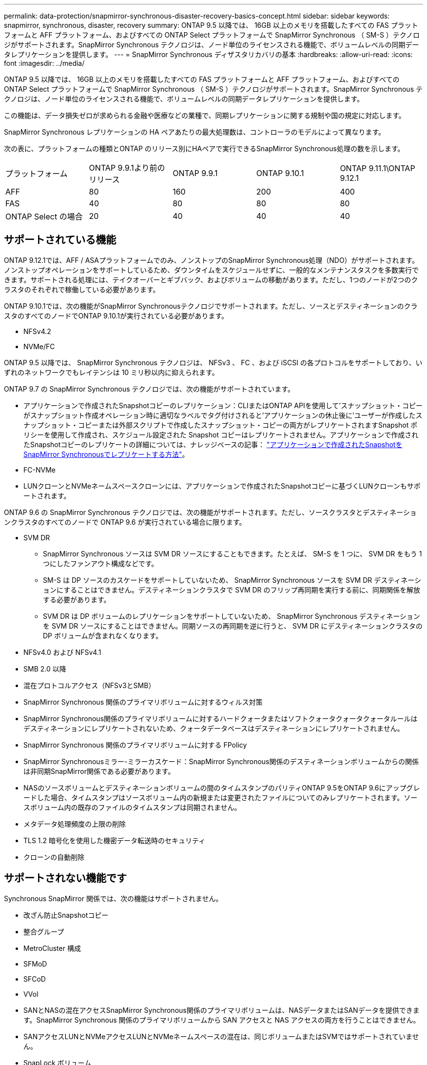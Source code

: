 ---
permalink: data-protection/snapmirror-synchronous-disaster-recovery-basics-concept.html 
sidebar: sidebar 
keywords: snapmirror, synchronous, disaster, recovery 
summary: ONTAP 9.5 以降では、 16GB 以上のメモリを搭載したすべての FAS プラットフォームと AFF プラットフォーム、およびすべての ONTAP Select プラットフォームで SnapMirror Synchronous （ SM-S ）テクノロジがサポートされます。SnapMirror Synchronous テクノロジは、ノード単位のライセンスされる機能で、ボリュームレベルの同期データレプリケーションを提供します。 
---
= SnapMirror Synchronous ディザスタリカバリの基本
:hardbreaks:
:allow-uri-read: 
:icons: font
:imagesdir: ../media/


[role="lead"]
ONTAP 9.5 以降では、 16GB 以上のメモリを搭載したすべての FAS プラットフォームと AFF プラットフォーム、およびすべての ONTAP Select プラットフォームで SnapMirror Synchronous （ SM-S ）テクノロジがサポートされます。SnapMirror Synchronous テクノロジは、ノード単位のライセンスされる機能で、ボリュームレベルの同期データレプリケーションを提供します。

この機能は、データ損失ゼロが求められる金融や医療などの業種で、同期レプリケーションに関する規制や国の規定に対応します。

SnapMirror Synchronous レプリケーションの HA ペアあたりの最大処理数は、コントローラのモデルによって異なります。

次の表に、プラットフォームの種類とONTAP のリリース別にHAペアで実行できるSnapMirror Synchronous処理の数を示します。

|===


| プラットフォーム | ONTAP 9.9.1より前のリリース | ONTAP 9.9.1 | ONTAP 9.10.1 | ONTAP 9.11.1\ONTAP 9.12.1 


 a| 
AFF
 a| 
80
 a| 
160
 a| 
200
 a| 
400



 a| 
FAS
 a| 
40
 a| 
80
 a| 
80
 a| 
80



 a| 
ONTAP Select の場合
 a| 
20
 a| 
40
 a| 
40
 a| 
40

|===


== サポートされている機能

ONTAP 9.12.1では、AFF / ASAプラットフォームでのみ、ノンストップのSnapMirror Synchronous処理（NDO）がサポートされます。ノンストップオペレーションをサポートしているため、ダウンタイムをスケジュールせずに、一般的なメンテナンスタスクを多数実行できます。サポートされる処理には、テイクオーバーとギブバック、およびボリュームの移動があります。ただし、1つのノードが2つのクラスタのそれぞれで稼働している必要があります。

ONTAP 9.10.1では、次の機能がSnapMirror Synchronousテクノロジでサポートされます。ただし、ソースとデスティネーションのクラスタのすべてのノードでONTAP 9.10.1が実行されている必要があります。

* NFSv4.2
* NVMe/FC


ONTAP 9.5 以降では、 SnapMirror Synchronous テクノロジは、 NFSv3 、 FC 、および iSCSI の各プロトコルをサポートしており、いずれのネットワークでもレイテンシは 10 ミリ秒以内に抑えられます。

ONTAP 9.7 の SnapMirror Synchronous テクノロジでは、次の機能がサポートされています。

* アプリケーションで作成されたSnapshotコピーのレプリケーション：CLIまたはONTAP APIを使用して'スナップショット・コピーがスナップショット作成オペレーション時に適切なラベルでタグ付けされると'アプリケーションの休止後に'ユーザーが作成したスナップショット・コピーまたは外部スクリプトで作成したスナップショット・コピーの両方がレプリケートされますSnapshot ポリシーを使用して作成され、スケジュール設定された Snapshot コピーはレプリケートされません。アプリケーションで作成されたSnapshotコピーのレプリケートの詳細については、ナレッジベースの記事： link:https://kb.netapp.com/Advice_and_Troubleshooting/Data_Protection_and_Security/SnapMirror/How_to_replicate_application_created_snapshots_with_SnapMirror_Synchronous["アプリケーションで作成されたSnapshotをSnapMirror Synchronousでレプリケートする方法"^]。
* FC-NVMe
* LUNクローンとNVMeネームスペースクローンには、アプリケーションで作成されたSnapshotコピーに基づくLUNクローンもサポートされます。


ONTAP 9.6 の SnapMirror Synchronous テクノロジでは、次の機能がサポートされます。ただし、ソースクラスタとデスティネーションクラスタのすべてのノードで ONTAP 9.6 が実行されている場合に限ります。

* SVM DR
+
** SnapMirror Synchronous ソースは SVM DR ソースにすることもできます。たとえば、 SM-S を 1 つに、 SVM DR をもう 1 つにしたファンアウト構成などです。
** SM-S は DP ソースのカスケードをサポートしていないため、 SnapMirror Synchronous ソースを SVM DR デスティネーションにすることはできません。デスティネーションクラスタで SVM DR のフリップ再同期を実行する前に、同期関係を解放する必要があります。
** SVM DR は DP ボリュームのレプリケーションをサポートしていないため、 SnapMirror Synchronous デスティネーションを SVM DR ソースにすることはできません。同期ソースの再同期を逆に行うと、 SVM DR にデスティネーションクラスタの DP ボリュームが含まれなくなります。


* NFSv4.0 および NFSv4.1
* SMB 2.0 以降
* 混在プロトコルアクセス（NFSv3とSMB）
* SnapMirror Synchronous 関係のプライマリボリュームに対するウィルス対策
* SnapMirror Synchronous関係のプライマリボリュームに対するハードクォータまたはソフトクォータクォータクォータルールはデスティネーションにレプリケートされないため、クォータデータベースはデスティネーションにレプリケートされません。
* SnapMirror Synchronous 関係のプライマリボリュームに対する FPolicy
* SnapMirror Synchronousミラー-ミラーカスケード：SnapMirror Synchronous関係のデスティネーションボリュームからの関係は非同期SnapMirror関係である必要があります。
* NASのソースボリュームとデスティネーションボリュームの間のタイムスタンプのパリティONTAP 9.5をONTAP 9.6にアップグレードした場合、タイムスタンプはソースボリューム内の新規または変更されたファイルについてのみレプリケートされます。ソースボリューム内の既存のファイルのタイムスタンプは同期されません。
* メタデータ処理頻度の上限の削除
* TLS 1.2 暗号化を使用した機密データ転送時のセキュリティ
* クローンの自動削除




== サポートされない機能です

Synchronous SnapMirror 関係では、次の機能はサポートされません。

* 改ざん防止Snapshotコピー
* 整合グループ
* MetroCluster 構成
* SFMoD
* SFCoD
* VVol
* SANとNASの混在アクセスSnapMirror Synchronous関係のプライマリボリュームは、NASデータまたはSANデータを提供できます。SnapMirror Synchronous 関係のプライマリボリュームから SAN アクセスと NAS アクセスの両方を行うことはできません。
* SANアクセスLUNとNVMeアクセスLUNとNVMeネームスペースの混在は、同じボリュームまたはSVMではサポートされていません。
* SnapLock ボリューム
* FlexGroup ボリューム
* FlexCache ボリューム
* SnapRestore
* DP_Optimized （ DPO ）システム
* デスティネーションボリュームでのダンプおよび SMTape を使用したテープバックアップまたはリストア
* ソースボリュームへのテープベースのリストア
* ソースボリュームのしきい値の下限（最小 QoS ）
* ファンアウト構成で確立できる SnapMirror Synchronous 関係は 1 つだけで、ソースボリュームからの残りの関係はすべて非同期 SnapMirror 関係にする必要があります。
* グローバルスロットル




== 動作モード

SnapMirror Synchronous には、使用する SnapMirror ポリシーに基づいて 2 つの動作モードがあります。

* * Syncモード* Syncモードでは'アプリケーションI/O処理はプライマリ・ストレージ・システムとセカンダリ・ストレージ・システムに並行して送信されます何らかの理由でセカンダリストレージへの書き込みが完了しない場合、アプリケーションはプライマリストレージへの書き込みを継続できます。エラー状態が解消されると、 SnapMirror Synchronous テクノロジは自動的にセカンダリストレージを再同期し、プライマリストレージからセカンダリストレージへの同期モードでのレプリケーションを再開します。Sync モードでは、セカンダリレプリケーションに障害問題が発生するまで RPO=0 と非常に低い RTO を実現できます。この場合、 RPO と RTO は不確定になりますが、セカンダリレプリケーションが失敗し、再同期が完了するまでの時間と同じになります。
* * StrictSyncモード* SnapMirror Synchronousは、必要に応じてStrictSyncモードで実行できます。何らかの理由でセカンダリストレージへの書き込みが完了しない場合、アプリケーション I/O が失敗し、プライマリストレージとセカンダリストレージが同一に保たれます。プライマリへのアプリケーション I/O は、 SnapMirror 関係のステータスが「 InSync 」に戻るまで再開されません。プライマリストレージで障害が発生した場合は、フェイルオーバー後にセカンダリストレージでアプリケーション I/O を再開できます。データ損失は発生しません。StrictSync モードの RPO は常にゼロで、 RTO も非常に低く抑えられます。




== 関係のステータス

SnapMirror Synchronous 関係のステータスは、通常の動作中は常に「 InSync 」ステータスになります。何らかの理由で SnapMirror 転送に失敗すると、デスティネーションがソースと同期していない状態になり、ステータスが「 OutofSync 」になります。

SnapMirror Synchronous 関係の場合、システムは一定の間隔で自動的に関係のステータス（「 InSync 」または「 OutofSync 」）をチェックします。関係のステータスが「 OutofSync 」の場合、 ONTAP は自動的に再同期プロセスを開始して、関係を「 InSync 」ステータスに戻します。再同期が実行されるのは、ソースまたはデスティネーションでの計画外のストレージフェイルオーバーやネットワークの停止などによって転送に失敗した場合のみです。「 snapmirror quiesce 」や「 Snapmirror break 」などのユーザが開始した操作では、自動再同期は実行されません。

StrictSync モードでは、 SnapMirror Synchronous 関係のステータスが「 OutofSync 」になると、プライマリボリュームへの I/O 処理がすべて停止します。Sync モードでは SnapMirror Synchronous 関係の OutofSync 状態はプライマリに影響を与えず ' プライマリ・ボリュームでは I/O 処理が許可されます

.関連情報
http://www.netapp.com/us/media/tr-4733.pdf["ネットアップテクニカルレポート4733：『SnapMirror Synchronous config ration and best bests.』"^]
